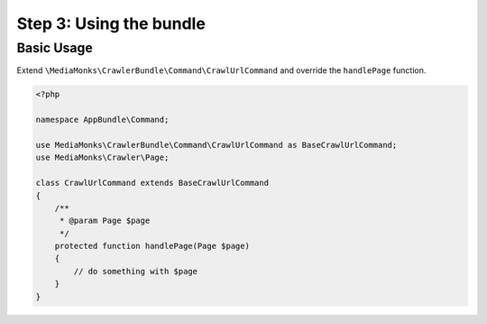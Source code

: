 Step 3: Using the bundle
========================

Basic Usage
-----------

Extend ``\MediaMonks\CrawlerBundle\Command\CrawlUrlCommand`` and override the ``handlePage`` function.

.. code-block:: php

    <?php

    namespace AppBundle\Command;

    use MediaMonks\CrawlerBundle\Command\CrawlUrlCommand as BaseCrawlUrlCommand;
    use MediaMonks\Crawler\Page;

    class CrawlUrlCommand extends BaseCrawlUrlCommand
    {
        /**
         * @param Page $page
         */
        protected function handlePage(Page $page)
        {
            // do something with $page
        }
    }

.. note::
